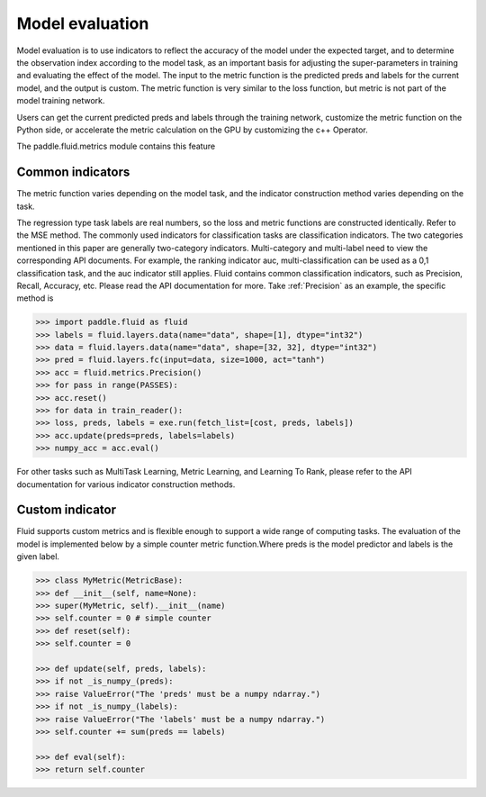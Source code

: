 ############
Model evaluation
############

Model evaluation is to use indicators to reflect the accuracy of the model under the expected target, and to determine the observation index according to the model task, as an important basis for adjusting the super-parameters in training and evaluating the effect of the model. The input to the metric function is the predicted preds and labels for the current model, and the output is custom. The metric function is very similar to the loss function, but metric is not part of the model training network.

Users can get the current predicted preds and labels through the training network, customize the metric function on the Python side, or accelerate the metric calculation on the GPU by customizing the c++ Operator.

The paddle.fluid.metrics module contains this feature


Common indicators
############

The metric function varies depending on the model task, and the indicator construction method varies depending on the task.

The regression type task labels are real numbers, so the loss and metric functions are constructed identically. Refer to the MSE method.
The commonly used indicators for classification tasks are classification indicators. The two categories mentioned in this paper are generally two-category indicators. Multi-category and multi-label need to view the corresponding API documents. For example, the ranking indicator auc, multi-classification can be used as a 0,1 classification task, and the auc indicator still applies.
Fluid contains common classification indicators, such as Precision, Recall, Accuracy, etc. Please read the API documentation for more. Take :ref:`Precision` as an example, the specific method is

.. code-block:: python

	>>> import paddle.fluid as fluid
	>>> labels = fluid.layers.data(name="data", shape=[1], dtype="int32")
	>>> data = fluid.layers.data(name="data", shape=[32, 32], dtype="int32")
	>>> pred = fluid.layers.fc(input=data, size=1000, act="tanh")
	>>> acc = fluid.metrics.Precision()
	>>> for pass in range(PASSES):
	>>> acc.reset()
	>>> for data in train_reader():
	>>> loss, preds, labels = exe.run(fetch_list=[cost, preds, labels])
	>>> acc.update(preds=preds, labels=labels)
	>>> numpy_acc = acc.eval()
		

For other tasks such as MultiTask Learning, Metric Learning, and Learning To Rank, please refer to the API documentation for various indicator construction methods.

Custom indicator
############
Fluid supports custom metrics and is flexible enough to support a wide range of computing tasks. The evaluation of the model is implemented below by a simple counter metric function.Where preds is the model predictor and labels is the given label.

.. code-block:: python

	>>> class MyMetric(MetricBase):
	>>> def __init__(self, name=None):
	>>> super(MyMetric, self).__init__(name)
	>>> self.counter = 0 # simple counter
	>>> def reset(self):
	>>> self.counter = 0

	>>> def update(self, preds, labels):
	>>> if not _is_numpy_(preds):
	>>> raise ValueError("The 'preds' must be a numpy ndarray.")
	>>> if not _is_numpy_(labels):
	>>> raise ValueError("The 'labels' must be a numpy ndarray.")
	>>> self.counter += sum(preds == labels)

	>>> def eval(self):
	>>> return self.counter
